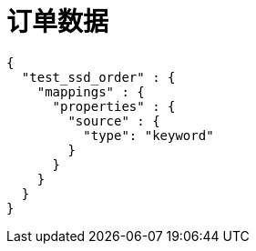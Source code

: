 = 订单数据

[source, json]
----
{
  "test_ssd_order" : {
    "mappings" : {
      "properties" : {
        "source" : {
          "type": "keyword"
        }
      }
    }
  }
}
----